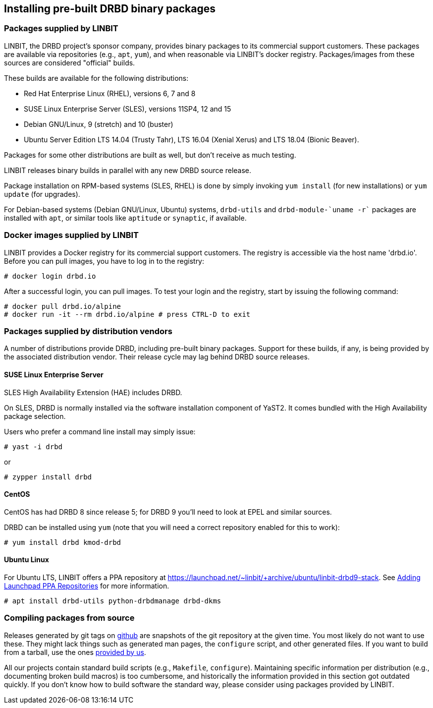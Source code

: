 [[ch-install-packages]]
== Installing pre-built DRBD binary packages


[[s-linbit-packages]]
=== Packages supplied by LINBIT

LINBIT, the DRBD project's sponsor company, provides binary packages to its commercial support customers.
These packages are available via repositories (e.g., `apt`, `yum`), and when reasonable via LINBIT's docker
registry. Packages/images from these sources are considered "official" builds.

These builds are available for the following distributions:

* Red Hat Enterprise Linux (RHEL), versions 6, 7 and 8

* SUSE Linux Enterprise Server (SLES), versions 11SP4, 12 and 15

* Debian GNU/Linux, 9 (stretch) and 10 (buster)

* Ubuntu Server Edition LTS 14.04 (Trusty Tahr), LTS 16.04 (Xenial Xerus) and LTS 18.04 (Bionic Beaver).

Packages for some other distributions are built as well, but don't receive as much testing.

LINBIT releases binary builds in parallel with any new DRBD source
release.

Package installation on RPM-based systems (SLES, RHEL) is done by
simply invoking `yum install` (for new installations) or `yum update` (for
upgrades).

For Debian-based systems (Debian GNU/Linux, Ubuntu) systems,
`drbd-utils` and `drbd-module-`uname -r`` packages are installed with `apt`,
or similar tools like `aptitude` or `synaptic`, if available.

[[s-docker-registry]]
=== Docker images supplied by LINBIT
LINBIT provides a Docker registry for its commercial support customers. The registry is accessible via
the host name 'drbd.io'. Before you can pull images, you have to log in to the registry:

---------------------------------------
# docker login drbd.io
---------------------------------------

After a successful login, you can pull images. To test your login and the registry, start by issuing the
following command:

---------------------------------------
# docker pull drbd.io/alpine
# docker run -it --rm drbd.io/alpine # press CTRL-D to exit
---------------------------------------

[[s-distro-packages]]
=== Packages supplied by distribution vendors

A number of distributions provide DRBD, including pre-built binary
packages. Support for these builds, if any, is being provided by the
associated distribution vendor. Their release cycle may lag behind
DRBD source releases.

[[s-install-pkgs-suse_linux_enterprise_server]]
==== SUSE Linux Enterprise Server

SLES High Availability Extension (HAE) includes DRBD.


On SLES, DRBD is normally installed via the software installation
component of YaST2. It comes bundled with the High Availability
package selection.

Users who prefer a command line install may simply issue:

---------------------------------------
# yast -i drbd
---------------------------------------

or

---------------------------------------
# zypper install drbd
---------------------------------------


[[s-install-pkgs-centos]]
==== CentOS

CentOS has had DRBD 8 since release 5; for DRBD 9 you'll need to look at EPEL
and similar sources.

DRBD can be installed using `yum` (note that you will need a
correct repository enabled for this to work):

---------------------------------------
# yum install drbd kmod-drbd
---------------------------------------


[[s-install-pkgs-ubuntu_linux]]
==== Ubuntu Linux

For Ubuntu LTS, LINBIT offers a PPA repository at
https://launchpad.net/~linbit/+archive/ubuntu/linbit-drbd9-stack.
See
https://help.ubuntu.com/community/Repositories/CommandLine#Adding_Launchpad_PPA_Repositories[Adding Launchpad PPA Repositories] for more information.

---------------------------------------
# apt install drbd-utils python-drbdmanage drbd-dkms
---------------------------------------

[[s-from-source]]
=== Compiling packages from source

Releases generated by git tags on https://github.com/LINBIT[github] are snapshots of the git repository at the
given time. You most likely do not want to use these. They might lack things such as generated man pages, the
`configure` script, and other generated files. If you want to build from a tarball, use the ones
https://www.linbit.com/en/drbd-community/drbd-download/[provided by us].

All our projects contain standard build scripts (e.g., `Makefile`, `configure`). Maintaining specific
information per distribution (e.g., documenting broken build macros) is too cumbersome, and historically the
information provided in this section got outdated quickly. If you don't know how to build software the
standard way, please consider using packages provided by LINBIT.

///////

[[s-_debian_gnu_linux]]
====  Debian GNU/Linux

While PPAs are not directly supported in Debian, they basically work like any
other package repository. For `jessie` you should be able to just use
the `xenial` repository in your `sources.list`:

---------------------------------------
deb http://ppa.launchpad.net/linbit/linbit-drbd9-stack/ubuntu xenial main
---------------------------------------

Then use the same command to install the software:

---------------------------------------
# apt install drbd-utils python-drbdmanage drbd-dkms
---------------------------------------

///////
